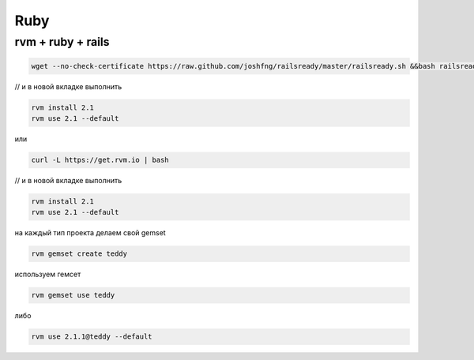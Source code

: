 Ruby
====

rvm + ruby + rails
------------------------------------------------
.. code::

    wget --no-check-certificate https://raw.github.com/joshfng/railsready/master/railsready.sh &&bash railsready.sh

// и в новой вкладке выполнить

.. code::

    rvm install 2.1
    rvm use 2.1 --default

или

.. code::

    curl -L https://get.rvm.io | bash

// и в новой вкладке выполнить

.. code::

    rvm install 2.1
    rvm use 2.1 --default

на каждый тип проекта делаем свой gemset

.. code::

    rvm gemset create teddy

используем гемсет

.. code::

    rvm gemset use teddy

либо

.. code::

    rvm use 2.1.1@teddy --default

